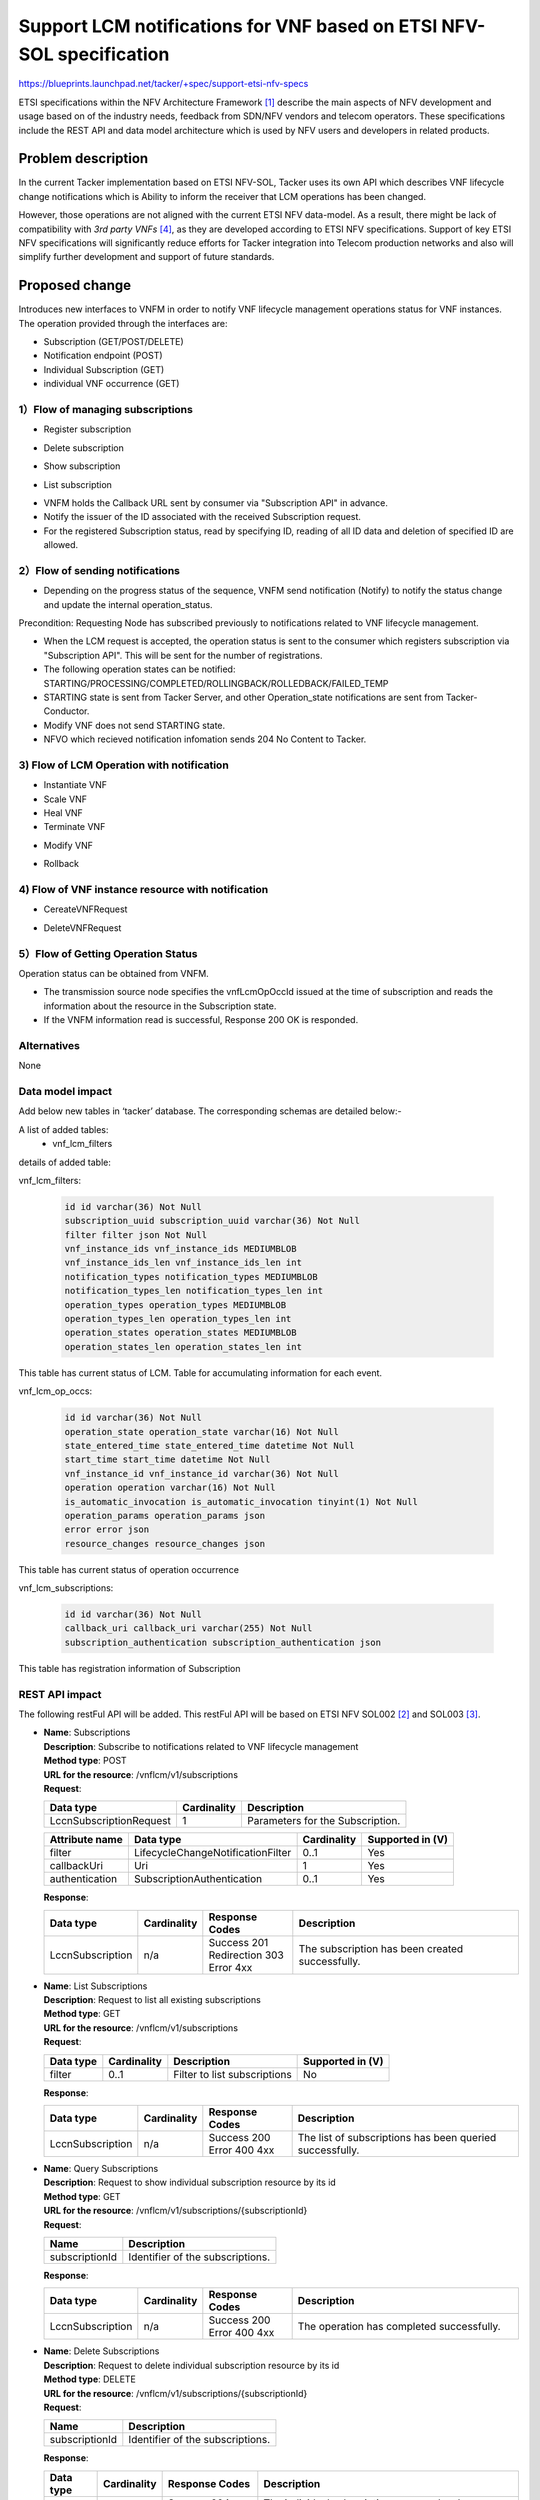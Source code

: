 ..
 This work is licensed under a Creative Commons Attribution 3.0 Unported
 License.
 http://creativecommons.org/licenses/by/3.0/legalcode


=====================================================================
Support LCM notifications for VNF based on ETSI NFV-SOL specification
=====================================================================

https://blueprints.launchpad.net/tacker/+spec/support-etsi-nfv-specs

ETSI specifications within the NFV Architecture Framework [#etsi_nfv]_
describe the main aspects of NFV development and usage based on of the
industry needs, feedback from SDN/NFV vendors and telecom operators.
These specifications include the REST API and data model architecture
which is used by NFV users and developers in related products.

Problem description
===================

In the current Tacker implementation based on ETSI NFV-SOL,
Tacker uses its own API which describes VNF lifecycle change
notifications which is Ability to inform the receiver that
LCM operations has been changed.

However, those operations are not aligned with the current ETSI NFV
data-model. As a result, there might be lack of compatibility with
`3rd party VNFs` [#etsi_plugtest2]_, as they are developed according to ETSI
NFV specifications.  Support of key ETSI NFV specifications will
significantly reduce efforts for Tacker integration into Telecom production
networks and also will simplify further development and support of future
standards.

Proposed change
===============

Introduces new interfaces to VNFM in order to  notify VNF lifecycle
management operations status for VNF instances.
The operation provided through the interfaces are:

* Subscription (GET/POST/DELETE)
* Notification endpoint (POST)
* Individual Subscription (GET)
* individual VNF occurrence (GET)

1）Flow of managing subscriptions
---------------------------------

* Register subscription

.. seqdiag::

  seqdiag {
    Client -> "tacker-server" [label = " POST /subscriptions"];
    "tacker-server" -> "tacker-server"
      [label = " generate subscription_id (uuid)"];
    Client <-- "tacker-server" [label = " Resonse 201 Created"];
  }


* Delete subscription

.. seqdiag::

  seqdiag {
    Client -> "tacker-server"
      [label = " DELETE /subscriptions/{subscriptionId}"];
    Client <-- "tacker-server" [label = " Resonse 204 No Content"];
  }


* Show subscription

.. seqdiag::

  seqdiag {
    Client -> "tacker-server" [label = " GET /subscriptions/{subscriptionId}"];
    Client <-- "tacker-server" [label = " Resonse 200 OK"];
  }

* List subscription

.. seqdiag::

  seqdiag {
    Client -> "tacker-server" [label = " GET /subscriptions"];
    "tacker-server" -> "tacker-server" [label = "request validation"];
    Client <-- "tacker-server" [label = " Resonse 200 OK"];
  }


* VNFM holds the Callback URL sent by consumer via "Subscription API"
  in advance.
* Notify the issuer of the ID associated with the received Subscription
  request.
* For the registered Subscription status, read by specifying ID, reading of
  all ID data and deletion of specified ID are allowed.


2）Flow of sending notifications
--------------------------------

* Depending on the progress status of the sequence, VNFM send notification
  (Notify) to notify the status change and update the internal
  operation_status.

Precondition: Requesting Node has subscribed previously to notifications
related to VNF lifecycle management.

* When the LCM request is accepted, the operation status is sent to the
  consumer which registers subscription via "Subscription API". This will
  be sent for the number of registrations.
* The following operation states can be notified:
  STARTING/PROCESSING/COMPLETED/ROLLINGBACK/ROLLEDBACK/FAILED_TEMP
* STARTING state is sent from Tacker Server, and other Operation_state
  notifications are sent from Tacker-Conductor.
* Modify VNF does not send STARTING state.
* NFVO which recieved notification infomation sends 204 No Content to Tacker.

3) Flow of LCM Operation with notification
------------------------------------------

* Instantiate VNF
* Scale VNF
* Heal VNF
* Terminate VNF

.. seqdiag::

  seqdiag {
    Client -> "tacker-server" [label = "LCM Operation Request"];
    Client <-- "tacker-server" [label = "Response 202 Accepted"];
    "tacker-server" ->> "tacker-conductor"
      [label = "execute notification process"];
    Client <- "tacker-conductor" [label = "POST {callback URI} (STARTING)"];
    Client --> "tacker-conductor" [label = "Response: 204 No Content"];
    "tacker-server" -> "tacker-conductor"
      [label = "trriger asynchronous task"];
    NFVO <- "tacker-conductor" [label = "POST /grants"];
    NFVO --> "tacker-conductor" [label = "201 Created"];
    "tacker-conductor" ->> "tacker-conductor"
      [label = "execute notification process"];
    Client <- "tacker-conductor" [label = "POST {callback URI} (PROCESSING)"];
    Client --> "tacker-conductor" [label = "Response: 204 No Content"];
    "tacker-conductor" -> "VnfLcmDriver" [label = "execute MgmtDriver"];
    "tacker-conductor" <-- "VnfLcmDriver" [label = ""];
    "tacker-conductor" -> "VnfLcmDriver" [label = "execute VnfLcmDriver"];
    "tacker-conductor" <-- "VnfLcmDriver" [label = ""];
    "tacker-conductor" ->> "tacker-conductor"
      [label = "execute notification process"];
    Client <- "tacker-conductor" [label = "POST {callback URI} (COMPLETED)"];
    Client --> "tacker-conductor" [label = "Response: 204 No Content"];
  }


* Modify VNF

.. seqdiag::

  seqdiag {
    Client -> "tacker-server" [label = "LCM Operation Request"];
    Client <-- "tacker-server" [label = "Response 202 Accepted"];
    "tacker-server" -> "tacker-conductor"
      [label = "trriger asynchronous task"];
    "tacker-conductor" ->> "tacker-conductor"
      [label = "execute notification process"];
    Client <- "tacker-conductor"
      [label = "POST {callback URI} (PROCESSING)"];
    Client --> "tacker-conductor" [label = "Response: 204 No Content"];
    "tacker-conductor" -> "VnfLcmDriver" [label = "execute MgmtDriver"];
    "tacker-conductor" <-- "VnfLcmDriver" [label = ""];
    "tacker-conductor" -> "VnfLcmDriver" [label = "execute VnfLcmDriver"];
    "tacker-conductor" <-- "VnfLcmDriver" [label = ""];
    "tacker-conductor" ->> "tacker-conductor"
      [label = "execute notification process"];
    Client <- "tacker-conductor"
      [label = "POST {callback URI} (COMPLETED)"];
    Client --> "tacker-conductor" [label = "Response: 204 No Content"];
  }


* Rollback

.. seqdiag::

  seqdiag {
    node_width = 100;
    edge_length = 160;

    Client -> "tacker-server"
      [label = "POST /vnf_lcm_op_occs/{vnfLcmOpOccId}/rollback"];
    Client <-- "tacker-server" [label = "Response 202 Accepted"];
    "tacker-server" -> "tacker-conductor"
      [label = "trriger asynchronous task"];
    "tacker-conductor" ->> "tacker-conductor"
      [label = "execute notification process"];
    Client <- "tacker-conductor"
      [label = "POST {callback URI} (ROLLING_BACK)"];
    Client --> "tacker-conductor"
      [label = "Response: 204 No Content"];
    "tacker-conductor" -> "MgmtDriver" [label = "execute MgmtDriver"];
    "tacker-conductor" <-- "MgmtDriver" [label = ""];
    "tacker-conductor" -> "VnfLcmDriver" [label = "execute VnfLcmDriver"];
    "tacker-conductor" <-- "VnfLcmDriver" [label = ""];
    "tacker-conductor" ->> "tacker-conductor"
      [label = "execute notification process"];
    Client <- "tacker-conductor"
      [label = "POST {callback URI} (ROLLED_BACK)"];
    Client --> "tacker-conductor"
      [label = "Response: 204 No Content"];
  }


4) Flow of VNF instance resource with notification
--------------------------------------------------

* CereateVNFRequest

.. seqdiag::

  seqdiag {
    Client -> "tacker-server" [label = "POST /vnf_instances/"];
    "tacker-server" ->> "tacker-server"
      [label = "Create VNF instance resource"];
    "tacker-server" -> "tacker-conductor"
      [label = "execute vnf_package list process{filter}"];
    NFVO <- "tacker-conductor"
      [label = "GET /vnf_packages/ with attribute filter(vnfdId)"];
    NFVO --> "tacker-conductor"
      [label = "Response 200 OK with VnfPkgInfo"];
    "tacker-server" <<- "tacker-conductor" [label = "(VnfPkgInfo)"];
    "tacker-server" ->> "tacker-server"
      [label = "Update VNF instance resource(VnfPkgInfo)"];
    "tacker-server" -> "tacker-conductor"
      [label = "execute vnf_package content process{vnfPkgId}"];
    NFVO <- "tacker-conductor"
      [label = "GET /vnf_packages/{vnfPkgId}/package_content "];
    NFVO --> "tacker-conductor"
      [label = "Response 200 OK with VNF package file"];
    "tacker-server" <<- "tacker-conductor"
      [label = "(VNF package content file)"];
    "tacker-server" ->> "tacker-server"
      [label = "Store received package file"];
    Client <-- "tacker-server" [label = " Resonse 201 Created"];
    "tacker-server" ->> "tacker-conductor"
      [label = "execute notification process"];
    Client <- "tacker-conductor" [label = "POST {callback URI}"];
    Client --> "tacker-conductor" [label = "Responce 204 No Content"];
  }


* DeleteVNFRequest

.. seqdiag::

  seqdiag {
    Client -> "tacker-server" [label = "DELETE /vnf_instances/{vnfInstanceId} "];
    "tacker-server" ->> "tacker-server"
      [label = "Delete VNF instance resource"];
    Client <-- "tacker-server" [label = " Resonse 204 No Content"];
    "tacker-server" ->> "tacker-conductor"
      [label = "execute notification process"];
    Client <- "tacker-conductor" [label = "POST {callback URI}"];
    Client --> "tacker-conductor" [label = "Responce 204 No Content"];
  }


5）Flow of Getting Operation Status
-----------------------------------

Operation status can be obtained from VNFM.

.. seqdiag::

  seqdiag {
    Client -> "tacker-server" [label = " GET /vnf_lcm_op_occs/{vnfLcmOpOccId}"];
    Client <-- "tacker-server" [label = " Resonse 200 OK"];
  }


* The transmission source node specifies the vnfLcmOpOccId issued at the time
  of subscription and reads the information about the resource in the
  Subscription state.
* If the VNFM information read is successful, Response 200 OK is responded.

Alternatives
------------

None

Data model impact
-----------------

Add below new tables in ‘tacker’ database. The corresponding schemas are
detailed below:-

A list of added tables:
    - vnf_lcm_filters

details of added table:

vnf_lcm_filters:

    .. code-block:: python

        id id varchar(36) Not Null
        subscription_uuid subscription_uuid varchar(36) Not Null
        filter filter json Not Null
        vnf_instance_ids vnf_instance_ids MEDIUMBLOB
        vnf_instance_ids_len vnf_instance_ids_len int
        notification_types notification_types MEDIUMBLOB
        notification_types_len notification_types_len int
        operation_types operation_types MEDIUMBLOB
        operation_types_len operation_types_len int
        operation_states operation_states MEDIUMBLOB
        operation_states_len operation_states_len int

This table has current status of LCM.
Table for accumulating information for each event.

vnf_lcm_op_occs:

    .. code-block:: python

        id id varchar(36) Not Null
        operation_state operation_state varchar(16) Not Null
        state_entered_time state_entered_time datetime Not Null
        start_time start_time datetime Not Null
        vnf_instance_id vnf_instance_id varchar(36) Not Null
        operation operation varchar(16) Not Null
        is_automatic_invocation is_automatic_invocation tinyint(1) Not Null
        operation_params operation_params json
        error error json
        resource_changes resource_changes json

This table has current status of  operation occurrence

vnf_lcm_subscriptions:

    .. code-block:: python

        id id varchar(36) Not Null
        callback_uri callback_uri varchar(255) Not Null
        subscription_authentication subscription_authentication json

This table has registration information of Subscription

REST API impact
---------------

The following restFul API will be added. This restFul API will be based on
ETSI NFV SOL002 [#NFV-SOL002]_ and SOL003 [#NFV-SOL003]_.

* | **Name**: Subscriptions
  | **Description**: Subscribe to notifications related to VNF lifecycle
                     management
  | **Method type**: POST
  | **URL for the resource**: /vnflcm/v1/subscriptions
  | **Request**:

  +--------------------------+-------------+----------------------------------+
  | Data type                | Cardinality | Description                      |
  +==========================+======+======+==================================+
  | LccnSubscriptionRequest  | 1           | Parameters for the Subscription. |
  +--------------------------+-------------+----------------------------------+

  .. list-table::
     :header-rows: 1

     * - Attribute name
       - Data type
       - Cardinality
       - Supported in (V)
     * - filter
       - LifecycleChangeNotificationFilter
       - 0..1
       - Yes
     * - callbackUri
       - Uri
       - 1
       - Yes
     * - authentication
       - SubscriptionAuthentication
       - 0..1
       - Yes

  | **Response**:

  .. list-table::
     :widths: 10 10 18 50
     :header-rows: 1

     * - Data type
       - Cardinality
       - Response Codes
       - Description
     * - LccnSubscription
       - n/a
       - | Success 201
         | Redirection 303
         | Error 4xx
       - The subscription has been created successfully.

* | **Name**: List Subscriptions
  | **Description**: Request to list all existing subscriptions
  | **Method type**: GET
  | **URL for the resource**: /vnflcm/v1/subscriptions
  | **Request**:

  .. list-table::
     :header-rows: 1

     * -  Data type
       - Cardinality
       - Description
       - Supported in (V)
     * -  filter
       - 0..1
       - Filter to list subscriptions
       - No

  | **Response**:

  .. list-table::
     :widths: 10 10 18 50
     :header-rows: 1

     * - Data type
       - Cardinality
       - Response Codes
       - Description
     * - LccnSubscription
       - n/a
       - | Success 200
         | Error 400 4xx
       - The list of subscriptions has been queried successfully.

* | **Name**: Query Subscriptions
  | **Description**: Request to show individual subscription resource by its id
  | **Method type**: GET
  | **URL for the resource**: /vnflcm/v1/subscriptions/{subscriptionId}
  | **Request**:

  +----------------+----------------------------------+
  | Name           | Description                      |
  +================+==================================+
  | subscriptionId | Identifier of the subscriptions. |
  +----------------+----------------------------------+

  | **Response**:

  .. list-table::
     :widths: 10 10 18 50
     :header-rows: 1

     * - Data type
       - Cardinality
       - Response Codes
       - Description
     * - LccnSubscription
       - n/a
       - | Success 200
         | Error 400 4xx
       - The operation has completed successfully.

* | **Name**: Delete Subscriptions
  | **Description**: Request to delete individual subscription resource by
                     its id
  | **Method type**: DELETE
  | **URL for the resource**: /vnflcm/v1/subscriptions/{subscriptionId}
  | **Request**:

  +----------------+----------------------------------+
  | Name           | Description                      |
  +================+==================================+
  | subscriptionId | Identifier of the subscriptions. |
  +----------------+----------------------------------+

  | **Response**:

  .. list-table::
     :widths: 10 10 18 50
     :header-rows: 1

     * - Data type
       - Cardinality
       - Response Codes
       - Description
     * - n/a
       - n/a
       - | Success 204
         | Error 400 4xx
       - The individual subscription resource has been deleted successfully.

* | **Name**: Notification endpoint
  | **Description**: Send notifications related to VNF lifecycle changes
  | **Method type**: POST
  | **URL for the resource**: The resource URI is provided by the client when
                              creating the subscription.
  | **Request**:

  .. list-table::
     :widths: 20 10 50
     :header-rows: 1

     * - Data type
       - Cardinality
       - Description
     * - VnfLcmOperationOccurrenceNotification
       - 1
       - A notification about lifecycle changes triggered by a VNF LCM
         operation occurrence.
     * - VnfIdentifierCreationNotification
       - 1
       - A notification about lthe creation of a VNF identifier and the
         related individual VNF instance resource.
     * - VnfIdentifierDeletionNotification
       - 1
       - A notification about the deletion of a VNF identifier and the
         related individual VNF instance resource.

  .. list-table::
     :header-rows: 1

     * - Attribute name
       - Data type
       - Cardinality
       - Supported in (V)
     * - id
       - Identifier
       - 1
       - Yes
     * - notificationType
       - String
       - 1
       - Yes
     * - subscriptionId
       - Identifier
       - 1
       - Yes
     * - timeStamp
       - DateTime
       - 1
       - Yes
     * - notificationStatus
       - Enum (inlined)
       - 1
       - Yes
     * - operationState
       - LcmOperationStateType
       - 1
       - Yes
     * - vnfInstanceId
       - Identifier
       - 1
       - Yes
     * - operation
       - LcmOperationType
       - 1
       - Yes
     * - isAutomaticInvocation
       - Boolean
       - 1
       - Yes
     * - vnfLcmOpOccId
       - Identifier
       - 1
       - Yes
     * - affectedVnfcs
       - AffectedVnfc
       - 0..N
       - Yes
     * - affectedVirtualLinks
       - AffectedVirtualLink
       - 0..N
       - Yes
     * - affectedVirtualStorages
       - AffectedVirtualStorage
       - 0..N
       - Yes
     * - changedInfo
       - VnfInfoModifications
       - 0..1
       - Yes
     * - changedExtConnectivity
       - ExtVirtualLinkInfo
       - 0..N
       - No
     * - error
       - ProblemDetails
       - 0..1
       - Yes
     * - _links
       - LccnLinks
       - 1
       - Yes

  | **Response**:

  .. list-table::
     :widths: 12 10 18 50
     :header-rows: 1

     * - Data type
       - Cardinality
       - Response Codes
       - Description
     * - n/a
       - n/a
       - | Success 204
         | Error 4xx
       - The notification has been delivered successfully.

.. note:: `virtualLinkDescId`, one of the attribute contained in
          affectedVirtualLinks, is removed upon SOL003 version
          2.6.1. However, in order to enable Tacker to expand
          a wide range of NFV compliant product, `virtualLinkDescId`
          will be supported in Victoria release.

* | **Name**: Query VNF occurrence
  | **Description**: Request to show individual VNF lifecycle management
                     operation occurrence by its id
  | **Method type**: GET
  | **URL for the resource**: /vnflcm/v1/vnf_lcm_op_occs/{vnfLcmOpOccId}
  | **Response**:

  .. list-table::
     :widths: 12 10 18 50
     :header-rows: 1

     * - Data type
       - Cardinality
       - Response Codes
       - Description
     * - VnfLcmOpOcc
       - 1
       - | Success 200
         | Error 4xx
       - The operation has completed successfully.

  .. list-table::
     :header-rows: 1

     * - Attribute name
       - Data type
       - Cardinality
       - Supported in (V)
     * - id
       - Identifier
       - 1
       - Yes
     * - operationState
       - LcmOperationStateType
       - 1
       - Yes
     * - stateEnteredTime
       - DateTime
       - 1
       - Yes
     * - startTime
       - DateTime
       - 1
       - Yes
     * - vnfInstanceId
       - Identifier
       - 1
       - Yes
     * - grantId
       - Identifier
       - 1
       - No
     * - operation
       - LcmOperationType
       - 1
       - Yes
     * - isAutomaticInvocation
       - Boolean
       - 1
       - Yes
     * - operationParams
       - Object
       - 1
       - Yes
     * - isCancelPending
       - Boolean
       - 0..N
       - No
     * - cancelMode
       - CancelModeType
       - 0..N
       - No
     * - error
       - ProblemDetails
       - 0..N
       - Yes
     * - resourceChanges
       - Structure(inlined)
       - 0..1
       - Yes
     * - changedInfo
       - VnfInfoModifications
       - 0..N
       - No
     * - changedExtConnectivity
       - ExtVirtualLinkInfo
       - 0..1
       - No
     * - _links
       - LccnLinks
       - 1
       - Yes

Security impact
---------------

None

Notifications impact
--------------------
Tacker will creates a new subscription to notifications related to VNF
lifecycle changes and send notification to consumer.


Other end user impact
---------------------

None

Performance Impact
------------------

None

Other deployer impact
---------------------

The previously created VNFs will not be allowed to be managed using the newly
introduced APIs.

Developer impact
----------------

None


Implementation
==============

Assignee(s)
-----------

Primary assignee:
  Keiko Kuriu <keiko.kuriu.wa@hco.ntt.co.jp>

Work Items
----------

* Add new REST API endpoints to Tacker-server for LCM notifications interface
  of VNF instances.
* Add features which Tacker consumes Rest API for Notifications
* Add new unit and functional tests.
* Change API Tacker documentation.

Dependencies
============

None

Testing
========

Unit and functional test cases will be added for VNF lifecycle management
of VNF instances.

Documentation Impact
====================

Complete user guide will be added to explain how to invoke VNF lifecycle
management of VNF instances with examples.

References
==========

.. [#etsi_nfv] https://www.etsi.org/technologies-clusters/technologies/NFV
.. [#NFV-SOL002]
  https://www.etsi.org/deliver/etsi_gs/NFV-SOL/001_099/002/02.06.01_60/gs_nfv-sol002v020601p.pdf
  (Chapter 5: VNF Lifecycle Management interface)
.. [#NFV-SOL003]
  https://www.etsi.org/deliver/etsi_gs/NFV-SOL/001_099/003/02.06.01_60/gs_nfv-sol003v020601p.pdf
  (Chapter 5: VNF Lifecycle Management interface)
.. [#etsi_plugtest2]
  https://portal.etsi.org/Portals/0/TBpages/CTI/Docs/2nd_ETSI_NFV_Plugtests_Report_v1.0.0.pdf
